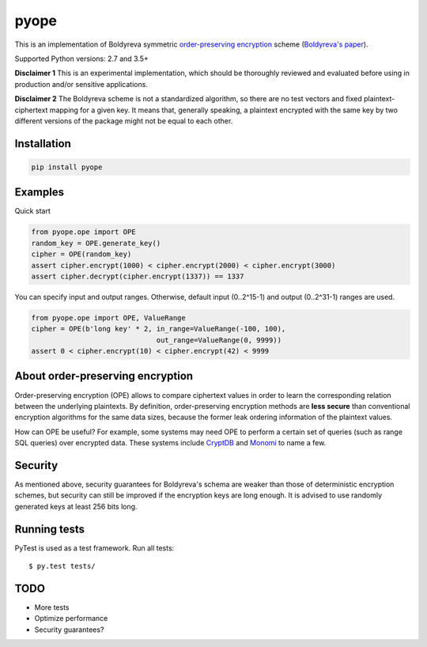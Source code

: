 pyope
=====

|PyPi version| |Travis build|

This is an implementation of Boldyreva symmetric `order-preserving encryption`_ scheme (`Boldyreva's paper`_).

Supported Python versions: 2.7 and 3.5+

**Disclaimer 1** This is an experimental implementation, which should be thoroughly reviewed and evaluated before using in production and/or sensitive applications.

**Disclaimer 2** The Boldyreva scheme is not a standardized algorithm, so there are no test vectors and fixed plaintext-ciphertext
mapping for a given key. It means that, generally speaking, a plaintext encrypted with the same key by two different versions of the package might not be equal to each other.

Installation
------------

.. code:: shell

  pip install pyope

Examples
--------------

Quick start

.. code:: python

  from pyope.ope import OPE
  random_key = OPE.generate_key()
  cipher = OPE(random_key)
  assert cipher.encrypt(1000) < cipher.encrypt(2000) < cipher.encrypt(3000)
  assert cipher.decrypt(cipher.encrypt(1337)) == 1337


You can specify input and output ranges. Otherwise, default input (0..2^15-1) and output (0..2^31-1) ranges are used.

.. code:: python

  from pyope.ope import OPE, ValueRange
  cipher = OPE(b'long key' * 2, in_range=ValueRange(-100, 100),
                                out_range=ValueRange(0, 9999))
  assert 0 < cipher.encrypt(10) < cipher.encrypt(42) < 9999


About order-preserving encryption
---------------------------------

Order-preserving encryption (OPE) allows to compare ciphertext values in order to learn the corresponding relation
between the underlying plaintexts. By definition, order-preserving encryption methods are **less secure** than
conventional encryption algorithms for the same data sizes, because the former leak ordering information of the plaintext 
values.

How can OPE be useful? For example, some systems may need OPE to perform a certain set of queries (such as range SQL
queries) over encrypted data. These systems include `CryptDB`_ and `Monomi`_ to name a few.

Security
--------

As mentioned above, security guarantees for Boldyreva's schema are weaker than those of deterministic encryption schemes,
but security can still be improved if the encryption keys are long enough. It is advised to use randomly generated keys at
least 256 bits long.


Running tests
-------------

PyTest is used as a test framework. Run all tests:

::

$ py.test tests/

TODO
----

- More tests
- Optimize performance
- Security guarantees?

.. |PyPi version| image:: https://img.shields.io/pypi/v/pyope.svg
   :target: https://pypi.python.org/pypi/pyope/
.. |Travis build| image:: https://travis-ci.org/tonyo/pyope.svg?branch=master
   :target: https://travis-ci.org/tonyo/pyope/
.. _order-preserving encryption: https://crypto.stackexchange.com/questions/3813/how-does-order-preserving-encryption-work
.. _Boldyreva's paper: http://www.cc.gatech.edu/~aboldyre/papers/bclo.pdf
.. _CryptDB: http://css.csail.mit.edu/cryptdb/
.. _Monomi: http://people.csail.mit.edu/nickolai/papers/tu-monomi.pdf

